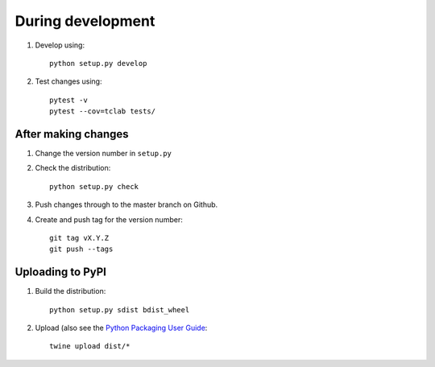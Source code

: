 During development
==================

1. Develop using::

    python setup.py develop
    
2. Test changes using::

    pytest -v
    pytest --cov=tclab tests/


After making changes
--------------------
	
1. Change the version number in ``setup.py``
2. Check the distribution::

    python setup.py check
    
3. Push changes through to the master branch on Github.
4. Create and push tag for the version number::

    git tag vX.Y.Z
    git push --tags


Uploading to PyPI
-----------------

1. Build the distribution::

    python setup.py sdist bdist_wheel

2. Upload (also see the `Python Packaging User Guide <https://packaging.python.org/tutorials/distributing-packages/#uploading-your-project-to-pypi>`__::

    twine upload dist/*

